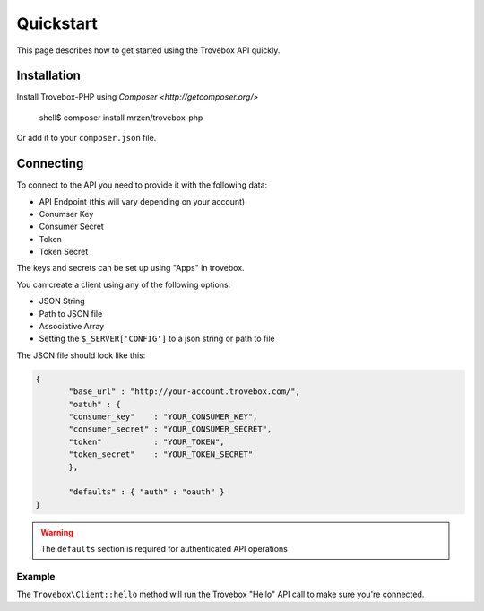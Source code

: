 Quickstart
==========

This page describes how to get started using the Trovebox API quickly.


Installation
------------

Install Trovebox-PHP using `Composer <http://getcomposer.org/>`

     shell$ composer install mrzen/trovebox-php
     
Or add it to your ``composer.json`` file.



Connecting
----------

To connect to the API you need to provide it with the following data:

* API Endpoint (this will vary depending on your account)
* Conumser Key
* Consumer Secret
* Token
* Token Secret


The keys and secrets can be set up using "Apps" in trovebox.

You can create a client using any of the following options:

* JSON String
* Path to JSON file
* Associative Array
* Setting the ``$_SERVER['CONFIG']`` to a json string or path to file

The JSON file should look like this:

.. code:: javascript

   {
          "base_url" : "http://your-account.trovebox.com/",
          "oatuh" : {
          "consumer_key"    : "YOUR_CONSUMER_KEY",
          "consumer_secret" : "YOUR_CONSUMER_SECRET",
          "token"           : "YOUR_TOKEN",
          "token_secret"    : "YOUR_TOKEN_SECRET"
          },

          "defaults" : { "auth" : "oauth" }
   }


.. warning::
   The ``defaults`` section is required for authenticated API operations
   


Example
^^^^^^^


.. code:: php
          $trovebox = new Trovebox\Client($YOUR_CONFIG);

          $trovebox->hello();


The ``Trovebox\Client::hello`` method will run the Trovebox "Hello" API call to make sure you're connected.



   
   
         
